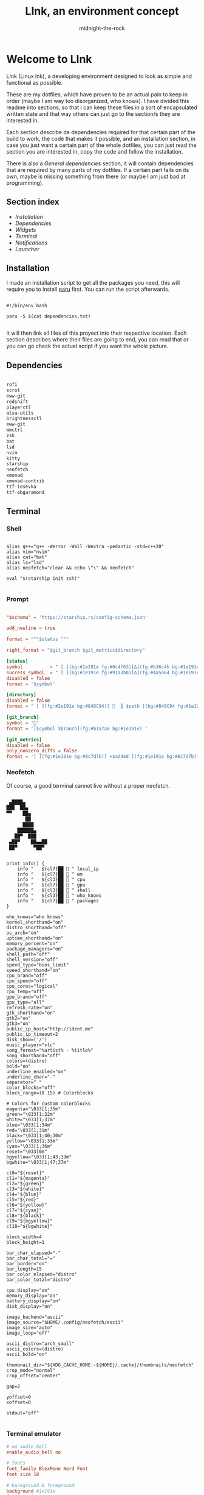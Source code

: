 
#+Title: LInk, an environment concept
#+Author: midnight-the-rock

* Welcome to LInk 

LInk (Linux Ink), a developing environment designed to look as simple and functional as possible.

These are my dotfiles, which have proven to be an actual pain to keep in order (maybe I am way too disorganized, who knows). I have divided this readme into sections, so that I can keep these files in a sort of encapsulated written state and that way others can just go to the section/s they are interested in. 

Each section describe de dependencies required for that certain part of the build to work, the code that makes it possible, and an installation section, in case you just want a certain part of the whole dotfiles, you can just read the section you are interested in, copy the code and follow the installation.

There is also a [[General dependencies]] section, it will contain dependencies that are required by many parts of my dotfiles. If a certain part fails on its own, maybe is missing something from there (or maybe I am just bad at programming).

** Section index

- [[Installation]]
- [[Dependencies]]
- [[Widgets]]
- [[Terminal]]
- [[Notifications]]
- [[Launcher]]


** Installation

I made an installation script to get all the packages you need, this will require you to install [[https://github.com/Morganamilo/paru][paru]] first. You can run the script afterwards.

#+begin_src shell :tangle ./install/reverie_install.sh

  #!/bin/env bash 

  paru -S $(cat dependencies.txt)

#+end_src

It will then link all files of this proyect into their respective location. Each section describes where their files are going to end, you can read that or you can go check the actual script if you want the whole picture.


** Dependencies

#+begin_src txt :tangle ./install/dependencies.txt :tangle ./install/dependencies.txt

  rofi
  scrot
  eww-git
  redshift
  playerctl
  alsa-utils
  brightnessctl
  eww-git
  wmctrl
  zsh
  bat
  lsd
  nvim
  kitty
  starship
  neofetch
  xmonad
  xmonad-contrib
  ttf-iosevka
  ttf-ebgaramond

#+end_src



** Terminal 

[[./screenshots/terminal.png]]

*** Shell

#+begin_src shell :tangle ./terminal/zshrc

  alias g++="g++ -Werror -Wall -Wextra -pedantic -std=c++20"
  alias vim="nvim"
  alias cat="bat"
  alias ls="lsd"
  alias neofetch="clear && echo \"\" && neofetch"

  eval "$(starship init zsh)"

#+end_src

*** Prompt

#+begin_src toml :tangle ./terminal/starship.toml

  "$schema" = 'https://starship.rs/config-schema.json'

  add_newline = true

  format = """$status """

  right_format = "$git_branch $git_metrics$directory"

  [status]
  symbol          = " [ ](bg:#1e191e fg:#0c4f63)[∆](fg:#b36c4b bg:#1e191e)[ ](bg:#1e191e fg:#0c4f63)"
  success_symbol  = " [ ](bg:#1e191e fg:#91a3b0)[∆](fg:#4a5a64 bg:#1e191e)[ ](bg:#1e191e fg:#91a3b0)"
  disabled = false
  format = '$symbol'

  [directory]
  disabled = false
  format = " [ ](fg:#2e191e bg:#848C94)[   ┃ $path ](bg:#848C94 fg:#1e191e)[ ](fg:#1e191e bg:#848C94) "

  [git_branch]
  symbol = ''
  format = '[$symbol $branch](fg:#b1a7a8 bg:#1e191e) '

  [git_metrics]
  disabled = false
  only_nonzero_diffs = false
  format = '[ ](fg:#1e191e bg:#8c7d7b)[ +$added ](fg:#1e191e bg:#8c7d7b)[┃](bg:#8c7d7b fg:#1e191e)[ -$deleted ](fg:#1e191e bg:#8c7d7b)[ ](fg:#1e191e bg:#8c7d7b)'

#+end_src

*** Neofetch

Of course, a good terminal cannot live without a proper neofetch.

#+begin_src txt :tangle ./terminal/neofetch/ascii

      ▄████▄          
     ███  ██▄
     ▀▀    ██▄        
            ██       
           ████       
         ██████▄      
        ██▀  ███      
      ▄██▀    ██▄▄██  
      ██▀      ▀██▀

#+end_src

#+begin_src shell :tangle ./terminal/neofetch/config.conf
  
  print_info() {
      info " ​ ​ ${cl7}██ 󰑩 " local_ip
      info " ​ ​ ${cl7}██ 󰟀 " wm
      info " ​ ​ ${cl3}██ 󰘳 " cpu
      info " ​ ​ ${cl7}██ 󰘚 " gpu
      info " ​ ​ ${cl3}██ 󰅶 " shell
      info " ​ ​ ${cl3}██  " who_knows
      info " ​ ​ ${cl7}██  " packages 
  }

  who_knows="who knows"
  kernel_shorthand="on"
  distro_shorthand="off"
  os_arch="on"
  uptime_shorthand="on"
  memory_percent="on"
  package_managers="on"
  shell_path="off"
  shell_version="off"
  speed_type="bios_limit"
  speed_shorthand="on"
  cpu_brand="off"
  cpu_speed="off"
  cpu_cores="logical"
  cpu_temp="off"
  gpu_brand="off"
  gpu_type="all"
  refresh_rate="on"
  gtk_shorthand="on"
  gtk2="on"
  gtk3="on"
  public_ip_host="http://ident.me"
  public_ip_timeout=2
  disk_show=('/')
  music_player="vlc"
  song_format="%artist% - %title%"
  song_shorthand="off"
  colors=(distro)
  bold="on"
  underline_enabled="on"
  underline_char="-"
  separator=" "
  color_blocks="off"
  block_range=(0 15) # Colorblocks

  # Colors for custom colorblocks
  magenta="\033[1;35m"
  green="\033[1;32m"
  white="\033[1;37m"
  blue="\033[1;34m"
  red="\033[1;31m"
  black="\033[1;40;30m"
  yellow="\033[1;33m"
  cyan="\033[1;36m"
  reset="\033[0m"
  bgyellow="\033[1;43;33m"
  bgwhite="\033[1;47;37m"

  cl0="${reset}"
  cl1="${magenta}"
  cl2="${green}"
  cl3="${white}"
  cl4="${blue}"
  cl5="${red}"
  cl6="${yellow}"
  cl7="${cyan}"
  cl8="${black}"
  cl9="${bgyellow}"
  cl10="${bgwhite}"

  block_width=4
  block_height=1

  bar_char_elapsed="-"
  bar_char_total="="
  bar_border="on"
  bar_length=15
  bar_color_elapsed="distro"
  bar_color_total="distro"

  cpu_display="on"
  memory_display="on"
  battery_display="on"
  disk_display="on"

  image_backend="ascii"
  image_source="$HOME/.config/neofetch/ascii"
  image_size="auto"
  image_loop="off"

  ascii_distro="arch_small"
  ascii_colors=(distro)
  ascii_bold="on"

  thumbnail_dir="${XDG_CACHE_HOME:-${HOME}/.cache}/thumbnails/neofetch"
  crop_mode="normal"
  crop_offset="center"

  gap=2

  yoffset=0
  xoffset=0

  stdout="off"

#+end_src

*** Terminal emulator

#+begin_src conf :tangle ./terminal/kitty/kitty.conf
  # no audio bell
  enable_audio_bell no 

  # fonts
  font_family BlexMono Nerd Font 
  font_size 18

  # background & foreground
  background #1e191e
  foreground #b1a7a8

  # tab bar 
  tab_bar_style powerline
  tab_powerline_style round
  active_tab_title_template "󰘧 [{title}]"
  active_tab_background #131313
  active_tab_foreground #c9c9c9
  inactive_tab_background #272727
  inactive_tab_foreground #c9c9c9

  # keymaps
  map ctrl+n new_tab
  map ctrl+shift+n set_tab_title
  map ctrl+w close_tab
  map ctrl+space next_tab

  background_opacity 1.0
  window_padding_width 8
  shell zsh

#+end_src


*** Installation

#+begin_src shell :tangle ./install/reverie_install.sh

  ln -sf $(pwd)/terminal/zshrc ~/.zshrc 
  ln -sf $(pwd)/terminal/kitty ~/.config/kitty 
  ln -sf $(pwd)/terminal/starship.toml ~/.config/starship.toml 

#+end_src


** Notifications

work in progress...


** Launcher

work in progress..



